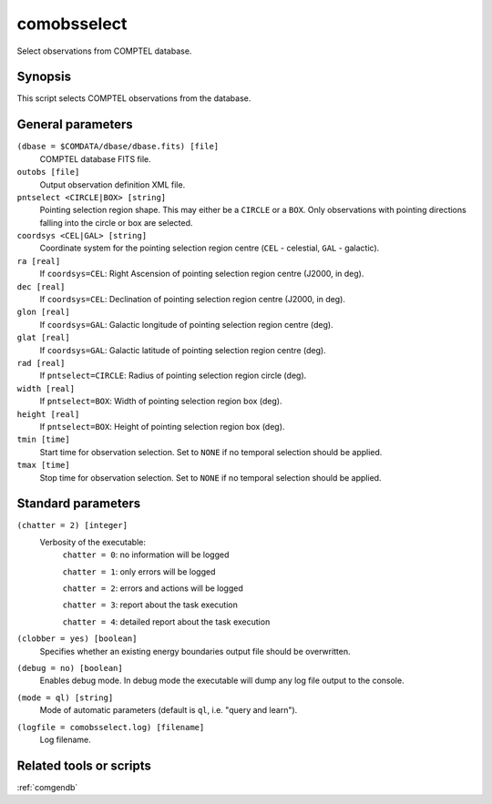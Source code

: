 .. _comobsselect:

comobsselect
============

Select observations from COMPTEL database.


Synopsis
--------

This script selects COMPTEL observations from the database.


General parameters
------------------

``(dbase = $COMDATA/dbase/dbase.fits) [file]``
    COMPTEL database FITS file.

``outobs [file]``
    Output observation definition XML file.

``pntselect <CIRCLE|BOX> [string]``
    Pointing selection region shape. This may either be a ``CIRCLE`` or a ``BOX``.
    Only observations with pointing directions falling into the circle or box
    are selected.

``coordsys <CEL|GAL> [string]``
    Coordinate system for the pointing selection region centre (``CEL`` - celestial,
    ``GAL`` - galactic).

``ra [real]``
    If ``coordsys=CEL``: Right Ascension of pointing selection region centre (J2000, in deg).

``dec [real]``
    If ``coordsys=CEL``: Declination of pointing selection region centre (J2000, in deg).

``glon [real]``
    If ``coordsys=GAL``: Galactic longitude of pointing selection region centre (deg).

``glat [real]``
    If ``coordsys=GAL``: Galactic latitude of pointing selection region centre (deg).

``rad [real]``
    If ``pntselect=CIRCLE``: Radius of pointing selection region circle (deg).

``width [real]``
    If ``pntselect=BOX``: Width of pointing selection region box (deg).

``height [real]``
    If ``pntselect=BOX``: Height of pointing selection region box (deg).

``tmin [time]``
    Start time for observation selection. Set to ``NONE`` if no temporal
    selection should be applied.

``tmax [time]``
    Stop time for observation selection. Set to ``NONE`` if no temporal
    selection should be applied.


Standard parameters
-------------------

``(chatter = 2) [integer]``
    Verbosity of the executable:
     ``chatter = 0``: no information will be logged

     ``chatter = 1``: only errors will be logged

     ``chatter = 2``: errors and actions will be logged

     ``chatter = 3``: report about the task execution

     ``chatter = 4``: detailed report about the task execution

``(clobber = yes) [boolean]``
    Specifies whether an existing energy boundaries output file should be overwritten.

``(debug = no) [boolean]``
    Enables debug mode. In debug mode the executable will dump any log file output to the console.

``(mode = ql) [string]``
    Mode of automatic parameters (default is ``ql``, i.e. "query and learn").

``(logfile = comobsselect.log) [filename]``
    Log filename.


Related tools or scripts
------------------------

:ref:`comgendb`

